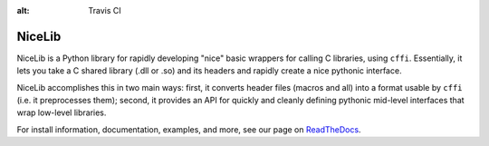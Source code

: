 :alt: Travis CI


|logo| NiceLib
==============

NiceLib is a Python library for rapidly developing "nice" basic wrappers for calling C libraries,
using ``cffi``. Essentially, it lets you take a C shared library (.dll or .so) and its headers and
rapidly create a nice pythonic interface.

NiceLib accomplishes this in two main ways: first, it converts header files (macros and all) into a
format usable by ``cffi`` (i.e. it preprocesses them); second, it provides an API for quickly and
cleanly defining pythonic mid-level interfaces that wrap low-level libraries.

For install information, documentation, examples, and more, see our page on
`ReadTheDocs <http://nicelib.readthedocs.org/>`_.


.. |logo| image:: images/nicelib-logo-small.png
    :alt: NiceLib
    :height: 50

